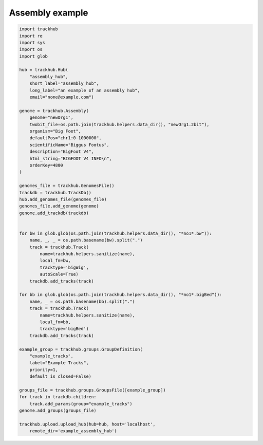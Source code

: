 Assembly example
----------------

.. code-block:: python


    import trackhub
    import re
    import sys
    import os
    import glob

    hub = trackhub.Hub(
        "assembly_hub",
        short_label="assembly_hub",
        long_label="an example of an assembly hub",
        email="none@example.com")

    genome = trackhub.Assembly(
        genome="newOrg1",
        twobit_file=os.path.join(trackhub.helpers.data_dir(), "newOrg1.2bit"),
        organism="Big Foot",
        defaultPos="chr1:0-1000000",
        scientificName="Biggus Footus",
        description="BigFoot V4",
        html_string="BIGFOOT V4 INFO\n",
        orderKey=4800
    )

    genomes_file = trackhub.GenomesFile()
    trackdb = trackhub.TrackDb()
    hub.add_genomes_file(genomes_file)
    genomes_file.add_genome(genome)
    genome.add_trackdb(trackdb)


    for bw in glob.glob(os.path.join(trackhub.helpers.data_dir(), "*no1*.bw")):
        name, _, _ = os.path.basename(bw).split(".")
        track = trackhub.Track(
            name=trackhub.helpers.sanitize(name),
            local_fn=bw,
            tracktype='bigWig',
            autoScale=True)
        trackdb.add_tracks(track)

    for bb in glob.glob(os.path.join(trackhub.helpers.data_dir(), "*no1*.bigBed")):
        name, _ = os.path.basename(bb).split(".")
        track = trackhub.Track(
            name=trackhub.helpers.sanitize(name),
            local_fn=bb,
            tracktype='bigBed')
        trackdb.add_tracks(track)

    example_group = trackhub.groups.GroupDefinition(
        "example_tracks",
        label="Example Tracks",
        priority=1,
        default_is_closed=False)

    groups_file = trackhub.groups.GroupsFile([example_group])
    for track in trackdb.children:
        track.add_params(group="example_tracks")
    genome.add_groups(groups_file)

    trackhub.upload.upload_hub(hub=hub, host='localhost',
        remote_dir='example_assembly_hub')
